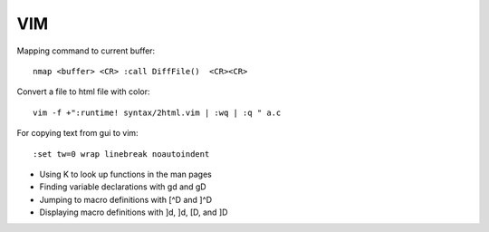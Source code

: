 
VIM
===

Mapping command to current buffer::

    nmap <buffer> <CR> :call DiffFile()  <CR><CR> 

Convert a file to html file with color::

    vim -f +":runtime! syntax/2html.vim | :wq | :q " a.c 

For copying text from gui to vim::

    :set tw=0 wrap linebreak noautoindent 

- Using K to look up functions in the man pages
- Finding variable declarations with gd and gD
- Jumping to macro definitions with [^D and ]^D
- Displaying macro definitions with ]d, ]d, [D, and ]D

